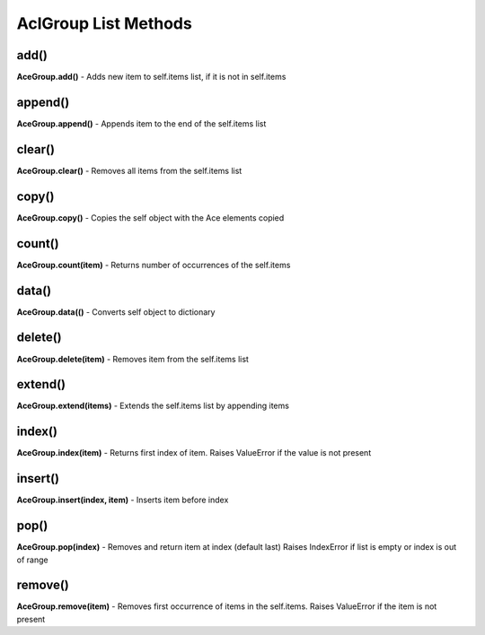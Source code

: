 
AclGroup List Methods
:::::::::::::::::::::


add()
.....
**AceGroup.add()** - Adds new item to self.items list, if it is not in self.items


append()
........
**AceGroup.append()** - Appends item to the end of the self.items list


clear()
.......
**AceGroup.clear()** - Removes all items from the self.items list


copy()
......
**AceGroup.copy()** - Copies the self object with the Ace elements copied


count()
.......
**AceGroup.count(item)** - Returns number of occurrences of the self.items


data()
......
**AceGroup.data(()** - Converts self object to dictionary


delete()
........
**AceGroup.delete(item)** - Removes item from the self.items list



extend()
........
**AceGroup.extend(items)** - Extends the self.items list by appending items


index()
.......
**AceGroup.index(item)** - Returns first index of item. Raises ValueError if the value is not present


insert()
........
**AceGroup.insert(index, item)** - Inserts item before index


pop()
.....
**AceGroup.pop(index)** - Removes and return item at index (default last) Raises IndexError if list is empty or index is out of range


remove()
........
**AceGroup.remove(item)** - Removes first occurrence of items in the self.items. Raises ValueError if the item is not present
